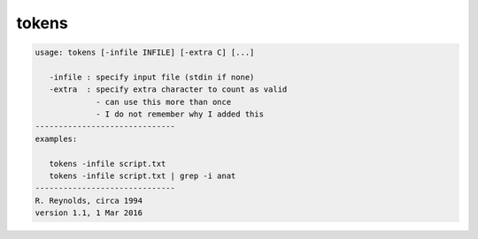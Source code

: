 ******
tokens
******

.. _tokens:

.. contents:: 
    :depth: 4 

.. code-block:: none

    usage: tokens [-infile INFILE] [-extra C] [...]
    
       -infile : specify input file (stdin if none)
       -extra  : specify extra character to count as valid
                 - can use this more than once
                 - I do not remember why I added this
    ------------------------------
    examples:
    
       tokens -infile script.txt
       tokens -infile script.txt | grep -i anat
    ------------------------------
    R. Reynolds, circa 1994
    version 1.1, 1 Mar 2016

